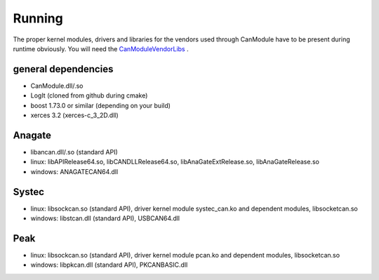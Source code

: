 =======
Running
=======

The proper kernel modules, drivers and libraries for the vendors used through CanModule 
have to be present during runtime obviously. You will need the `CanModuleVendorLibs`_ .


general dependencies
--------------------
* CanModule.dll/.so
* LogIt (cloned from github during cmake)
* boost 1.73.0 or similar (depending on your build)
* xerces 3.2 (xerces-c_3_2D.dll)

Anagate
-------
* libancan.dll/.so  (standard API)
* linux: libAPIRelease64.so, libCANDLLRelease64.so, libAnaGateExtRelease.so, libAnaGateRelease.so
* windows: ANAGATECAN64.dll

Systec
------
* linux: libsockcan.so (standard API), driver kernel module systec_can.ko and dependent modules, libsocketcan.so
* windows: libstcan.dll (standard API), USBCAN64.dll

Peak
----
* linux: libsockcan.so (standard API), driver kernel module pcan.ko and dependent modules, libsocketcan.so
* windows: libpkcan.dll (standard API), PKCANBASIC.dll


.. _CanModuleVendorLibs: https://gitlab.cern.ch/mludwig/canmodulevendorlibs
  
  